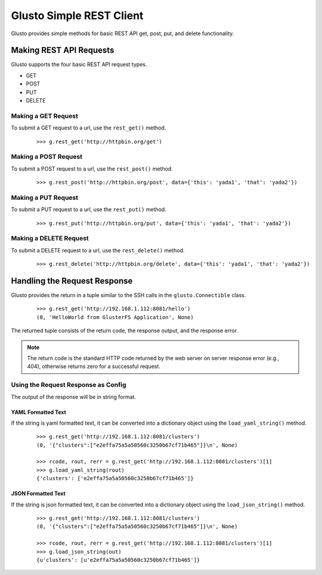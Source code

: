 Glusto Simple REST Client
-------------------------

Glusto provides simple methods for basic REST API get, post, put, and delete functionality.

Making REST API Requests
========================

Glusto supports the four basic REST API request types.

* GET
* POST
* PUT
* DELETE

Making a GET Request
~~~~~~~~~~~~~~~~~~~~

To submit a GET request to a url, use the ``rest_get()`` method.

	::

		>>> g.rest_get('http://httpbin.org/get')

Making a POST Request
~~~~~~~~~~~~~~~~~~~~~

To submit a POST request to a url, use the ``rest_post()`` method.

	::

		>>> g.rest_post('http://httpbin.org/post', data={'this': 'yada1', 'that': 'yada2'})


Making a PUT Request
~~~~~~~~~~~~~~~~~~~~

To submit a PUT request to a url, use the ``rest_put()`` method.

	::

		>>> g.rest_put('http://httpbin.org/put', data={'this': 'yada1', 'that': 'yada2'})


Making a DELETE Request
~~~~~~~~~~~~~~~~~~~~~~~

To submit a DELETE request to a url, use the ``rest_delete()`` method.

	::

		>>> g.rest_delete('http://httpbin.org/delete', data={'this': 'yada1', 'that': 'yada2'})

Handling the Request Response
=============================

Glusto provides the return in a tuple similar to the SSH calls in the ``glusto.Connectible`` class.

	::

		>>> g.rest_get('http://192.168.1.112:8081/hello')
		(0, 'HelloWorld from GlusterFS Application', None)

The returned tuple consists of the return code, the response output, and the response error.

.. Note::

	The return code is the standard HTTP code returned by the web server on server response error (e.g., 404), otherwise returns zero for a successful request.

Using the Request Response as Config
~~~~~~~~~~~~~~~~~~~~~~~~~~~~~~~~~~~~

The output of the response will be in string format.

YAML Formatted Text
...................

If the string is yaml formatted text, it can be converted into a dictionary object
using the ``load_yaml_string()`` method.

	::

		>>> g.rest_get('http://192.168.1.112:8081/clusters')
		(0, '{"clusters":["e2effa75a5a50560c3250b67cf71b465"]}\n', None)

		>>> rcode, rout, rerr = g.rest_get('http://192.168.1.112:8081/clusters')[1]
		>>> g.load_yaml_string(rout)
		{'clusters': ['e2effa75a5a50560c3250b67cf71b465']}

JSON Formatted Text
...................

If the string is json formatted text, it can be converted into a dictionary object
using the ``load_json_string()`` method.

	::

		>>> g.rest_get('http://192.168.1.112:8081/clusters')
		(0, '{"clusters":["e2effa75a5a50560c3250b67cf71b465"]}\n', None)

		>>> rcode, rout, rerr = g.rest_get('http://192.168.1.112:8081/clusters')[1]
		>>> g.load_json_string(out)
		{u'clusters': [u'e2effa75a5a50560c3250b67cf71b465']}
